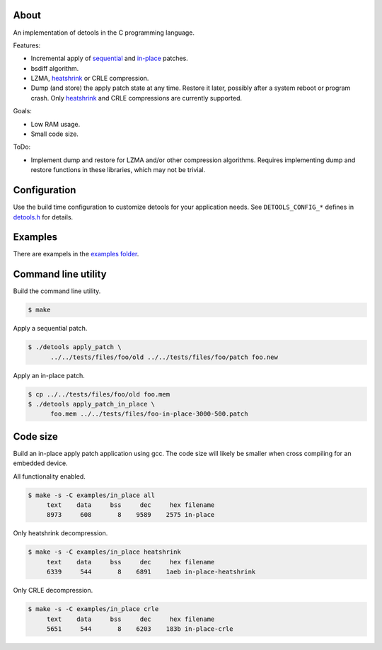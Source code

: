 About
=====

An implementation of detools in the C programming language.

Features:

- Incremental apply of `sequential`_ and `in-place`_ patches.

- bsdiff algorithm.

- LZMA, `heatshrink`_ or CRLE compression.

- Dump (and store) the apply patch state at any time. Restore it
  later, possibly after a system reboot or program crash. Only
  `heatshrink`_ and CRLE compressions are currently supported.

Goals:

- Low RAM usage.

- Small code size.

ToDo:

- Implement dump and restore for LZMA and/or other compression
  algorithms. Requires implementing dump and restore functions in
  these libraries, which may not be trivial.

Configuration
=============

Use the build time configuration to customize detools for your
application needs. See ``DETOOLS_CONFIG_*`` defines in `detools.h`_
for details.

Examples
========

There are exampels in the `examples folder`_.

Command line utility
====================

Build the command line utility.

.. code-block:: text

   $ make

Apply a sequential patch.

.. code-block:: text

   $ ./detools apply_patch \
         ../../tests/files/foo/old ../../tests/files/foo/patch foo.new

Apply an in-place patch.

.. code-block:: text

   $ cp ../../tests/files/foo/old foo.mem
   $ ./detools apply_patch_in_place \
         foo.mem ../../tests/files/foo-in-place-3000-500.patch

Code size
=========

Build an in-place apply patch application using gcc. The code size
will likely be smaller when cross compiling for an embedded device.

All functionality enabled.

.. code-block:: text

   $ make -s -C examples/in_place all
        text    data     bss     dec     hex filename
        8973     608       8    9589    2575 in-place

Only heatshrink decompression.

.. code-block:: text

   $ make -s -C examples/in_place heatshrink
        text    data     bss     dec     hex filename
        6339     544       8    6891    1aeb in-place-heatshrink

Only CRLE decompression.

.. code-block:: text

   $ make -s -C examples/in_place crle
        text    data     bss     dec     hex filename
        5651     544       8    6203    183b in-place-crle

.. _heatshrink: https://github.com/atomicobject/heatshrink

.. _sequential: https://detools.readthedocs.io/en/latest/#id1

.. _in-place: https://detools.readthedocs.io/en/latest/#id3

.. _detools.h: https://github.com/eerimoq/detools/blob/master/src/c/detools.h

.. _examples folder: https://github.com/eerimoq/detools/tree/master/src/c/examples
